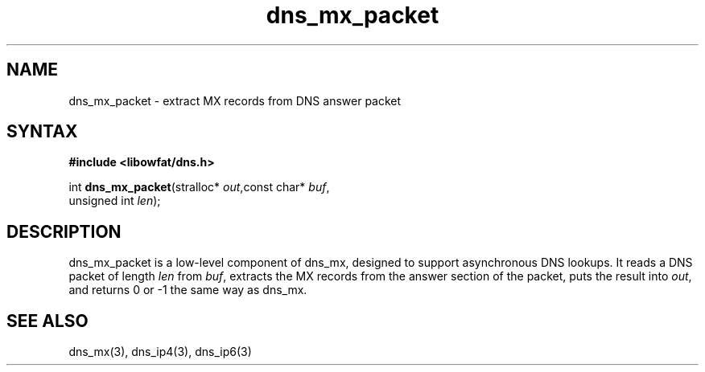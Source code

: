 .TH dns_mx_packet 3
.SH NAME
dns_mx_packet \- extract MX records from DNS answer packet
.SH SYNTAX
.B #include <libowfat/dns.h>

int \fBdns_mx_packet\fP(stralloc* \fIout\fR,const char* \fIbuf\fR,
                  unsigned int \fIlen\fR);
.SH DESCRIPTION
dns_mx_packet is a low-level component of dns_mx, designed to support
asynchronous DNS lookups. It reads a DNS packet of length \fIlen\fR from \fIbuf\fR,
extracts the MX records from the answer section of the packet, puts the
result into \fIout\fR, and returns 0 or -1 the same way as dns_mx.
.SH "SEE ALSO"
dns_mx(3), dns_ip4(3), dns_ip6(3)
